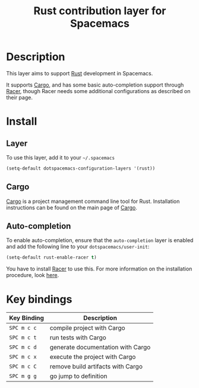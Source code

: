 #+TITLE: Rust contribution layer for Spacemacs
#+HTML_HEAD_EXTRA: <link rel="stylesheet" type="text/css" href="../../../css/readtheorg.css" />

[[file:img/rust.png]]

* Table of Contents                                         :TOC_4_org:noexport:
 - [[Description][Description]]
 - [[Install][Install]]
   - [[Layer][Layer]]
   - [[Cargo][Cargo]]
   - [[Auto-completion][Auto-completion]]
 - [[Key bindings][Key bindings]]

* Description
This layer aims to support [[http://www.rust-lang.org/][Rust]] development in Spacemacs.

It supports [[http://doc.crates.io/index.html][Cargo]], and has some basic auto-completion support through [[https://github.com/phildawes/racer][Racer]],
though Racer needs some additional configurations as described on their page.

* Install
** Layer
To use this layer, add it to your =~/.spacemacs=

#+BEGIN_SRC emacs-lisp
(setq-default dotspacemacs-configuration-layers '(rust))
#+END_SRC

** Cargo
[[http://doc.crates.io/index.html][Cargo]] is a project management command line tool for Rust. Installation
instructions can be found on the main page of [[http://doc.crates.io/index.html][Cargo]].

** Auto-completion
To enable auto-completion, ensure that the =auto-completion= layer is enabled and
add the following line to your =dotspacemacs/user-init=:

#+BEGIN_SRC emacs-lisp
(setq-default rust-enable-racer t)
#+END_SRC

You have to install [[https://github.com/phildawes/racer][Racer]] to use this. For more information on the installation
procedure, look [[https://github.com/racer-rust/emacs-racer][here]].

* Key bindings

| Key Binding | Description                       |
|-------------+-----------------------------------|
| ~SPC m c c~ | compile project with Cargo        |
| ~SPC m c t~ | run tests with Cargo              |
| ~SPC m c d~ | generate documentation with Cargo |
| ~SPC m c x~ | execute the project with Cargo    |
| ~SPC m c C~ | remove build artifacts with Cargo |
| ~SPC m g g~ | go jump to definition             |
